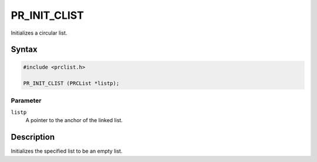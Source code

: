 PR_INIT_CLIST
=============

Initializes a circular list.

.. _Syntax:

Syntax
------

.. code:: eval

   #include <prclist.h>

   PR_INIT_CLIST (PRCList *listp);

.. _Parameter:

Parameter
~~~~~~~~~

``listp``
   A pointer to the anchor of the linked list.

.. _Description:

Description
-----------

Initializes the specified list to be an empty list.
